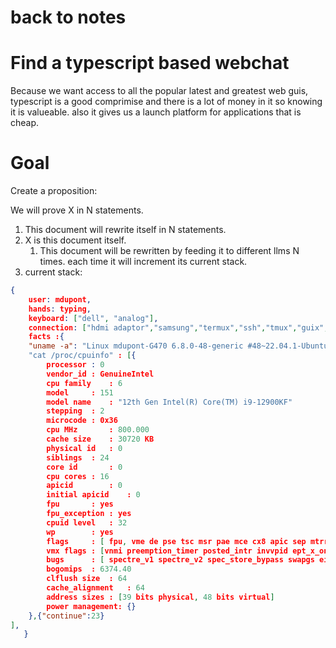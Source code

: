 * back to notes
* Find a typescript based webchat
Because we want access to all the popular latest and greatest web guis,
typescript is a good comprimise and there is a lot of money in it so knowing it is valueable.
also it gives us a launch platform for applications that is cheap.

* Goal

Create a proposition:

We will prove X in N statements.
1. This document will rewrite itself in N statements.
2. X is this document itself.
   3. This document will be rewritten by feeding it to different llms N times.
      each time it will increment its current stack.
4. current stack:
   
#+begin_src json
  {
      user: mdupont,
      hands: typing,
      keyboard: ["dell", "analog"],
      connection: ["hdmi adaptor","samsung","termux","ssh","tmux","guix","emacs","elisp","gcc","linux","cpu"]
      facts :{
	  "uname -a": "Linux mdupont-G470 6.8.0-48-generic #48~22.04.1-Ubuntu SMP PREEMPT_DYNAMIC Mon Oct  7 11:24:13 UTC 2 x86_64 x86_64 x86_64 GNU/Linux"
	  "cat /proc/cpuinfo" : [{
	      processor	: 0
	      vendor_id	: GenuineIntel
	      cpu family	: 6
	      model		: 151
	      model name	: "12th Gen Intel(R) Core(TM) i9-12900KF"
	      stepping	: 2
	      microcode	: 0x36
	      cpu MHz		: 800.000
	      cache size	: 30720 KB
	      physical id	: 0
	      siblings	: 24
	      core id		: 0
	      cpu cores	: 16
	      apicid		: 0
	      initial apicid	: 0
	      fpu		: yes
	      fpu_exception	: yes
	      cpuid level	: 32
	      wp		: yes
	      flags		: [ fpu, vme de pse tsc msr pae mce cx8 apic sep mtrr pge mca cmov pat pse36 clflush dts acpi mmx fxsr sse sse2 ss ht tm pbe syscall nx pdpe1gb rdtscp lm constant_tsc art arch_perfmon pebs bts rep_good nopl xtopology nonstop_tsc cpuid aperfmperf tsc_known_freq pni pclmulqdq dtes64 monitor ds_cpl vmx est tm2 ssse3 sdbg fma cx16 xtpr pdcm pcid sse4_1 sse4_2 x2apic movbe popcnt tsc_deadline_timer aes xsave avx f16c rdrand lahf_lm abm 3dnowprefetch cpuid_fault epb cat_l2 cdp_l2 ssbd ibrs ibpb stibp ibrs_enhanced tpr_shadow flexpriority ept vpid ept_ad fsgsbase tsc_adjust bmi1 avx2 smep bmi2 erms invpcid rdt_a rdseed adx smap clflushopt clwb intel_pt sha_ni xsaveopt xsavec xgetbv1 xsaves split_lock_detect user_shstk avx_vnni dtherm ida arat pln pts hwp hwp_notify hwp_act_window hwp_epp hwp_pkg_req hfi vnmi umip pku ospke waitpkg gfni vaes vpclmulqdq rdpid movdiri movdir64b fsrm md_clear serialize arch_lbr ibt flush_l1d arch_capabilities ]
	      vmx flags	: [vnmi preemption_timer posted_intr invvpid ept_x_only ept_ad ept_1gb flexpriority apicv tsc_offset vtpr mtf vapic ept vpid unrestricted_guest vapic_reg vid ple shadow_vmcs ept_mode_based_exec tsc_scaling usr_wait_pause ]
	      bugs		: [ spectre_v1 spectre_v2 spec_store_bypass swapgs eibrs_pbrsb rfds bhi]
	      bogomips	: 6374.40
	      clflush size	: 64
	      cache_alignment	: 64
	      address sizes	: [39 bits physical, 48 bits virtual]
	      power management: {}
	  },{"continue":23}
  ],
     }
#+end_src
